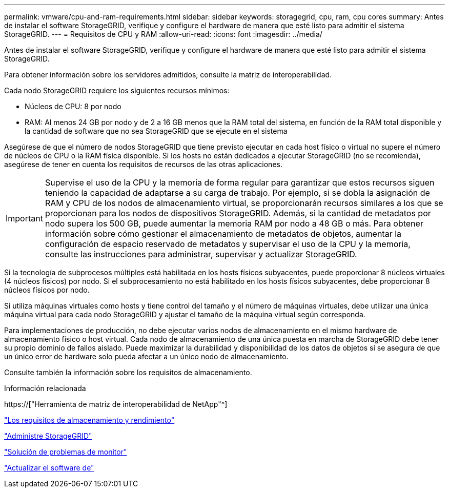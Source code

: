 ---
permalink: vmware/cpu-and-ram-requirements.html 
sidebar: sidebar 
keywords: storagegrid, cpu, ram, cpu cores 
summary: Antes de instalar el software StorageGRID, verifique y configure el hardware de manera que esté listo para admitir el sistema StorageGRID. 
---
= Requisitos de CPU y RAM
:allow-uri-read: 
:icons: font
:imagesdir: ../media/


[role="lead"]
Antes de instalar el software StorageGRID, verifique y configure el hardware de manera que esté listo para admitir el sistema StorageGRID.

Para obtener información sobre los servidores admitidos, consulte la matriz de interoperabilidad.

Cada nodo StorageGRID requiere los siguientes recursos mínimos:

* Núcleos de CPU: 8 por nodo
* RAM: Al menos 24 GB por nodo y de 2 a 16 GB menos que la RAM total del sistema, en función de la RAM total disponible y la cantidad de software que no sea StorageGRID que se ejecute en el sistema


Asegúrese de que el número de nodos StorageGRID que tiene previsto ejecutar en cada host físico o virtual no supere el número de núcleos de CPU o la RAM física disponible. Si los hosts no están dedicados a ejecutar StorageGRID (no se recomienda), asegúrese de tener en cuenta los requisitos de recursos de las otras aplicaciones.


IMPORTANT: Supervise el uso de la CPU y la memoria de forma regular para garantizar que estos recursos siguen teniendo la capacidad de adaptarse a su carga de trabajo. Por ejemplo, si se dobla la asignación de RAM y CPU de los nodos de almacenamiento virtual, se proporcionarán recursos similares a los que se proporcionan para los nodos de dispositivos StorageGRID. Además, si la cantidad de metadatos por nodo supera los 500 GB, puede aumentar la memoria RAM por nodo a 48 GB o más. Para obtener información sobre cómo gestionar el almacenamiento de metadatos de objetos, aumentar la configuración de espacio reservado de metadatos y supervisar el uso de la CPU y la memoria, consulte las instrucciones para administrar, supervisar y actualizar StorageGRID.

Si la tecnología de subprocesos múltiples está habilitada en los hosts físicos subyacentes, puede proporcionar 8 núcleos virtuales (4 núcleos físicos) por nodo. Si el subprocesamiento no está habilitado en los hosts físicos subyacentes, debe proporcionar 8 núcleos físicos por nodo.

Si utiliza máquinas virtuales como hosts y tiene control del tamaño y el número de máquinas virtuales, debe utilizar una única máquina virtual para cada nodo StorageGRID y ajustar el tamaño de la máquina virtual según corresponda.

Para implementaciones de producción, no debe ejecutar varios nodos de almacenamiento en el mismo hardware de almacenamiento físico o host virtual. Cada nodo de almacenamiento de una única puesta en marcha de StorageGRID debe tener su propio dominio de fallos aislado. Puede maximizar la durabilidad y disponibilidad de los datos de objetos si se asegura de que un único error de hardware solo pueda afectar a un único nodo de almacenamiento.

Consulte también la información sobre los requisitos de almacenamiento.

.Información relacionada
https://["Herramienta de matriz de interoperabilidad de NetApp"^]

link:storage-and-performance-requirements.html["Los requisitos de almacenamiento y rendimiento"]

link:../admin/index.html["Administre StorageGRID"]

link:../monitor/index.html["Solución de problemas de  monitor"]

link:../upgrade/index.html["Actualizar el software de"]
